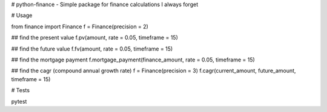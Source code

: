 # python-finance - Simple package for finance calculations I always forget  

# Usage 

from finance import Finance 
f = Finance(precision = 2)

## find the present value
f.pv(amount, rate = 0.05, timeframe = 15) 

## find the future value 
f.fv(amount, rate = 0.05, timeframe = 15)

## find the mortgage payment 
f.mortgage_payment(finance_amount, rate = 0.05, timeframe = 15) 

## find the cagr (compound annual growth rate)
f = Finance(precision = 3)
f.cagr(current_amount, future_amount, timeframe = 15)


# Tests

pytest 

